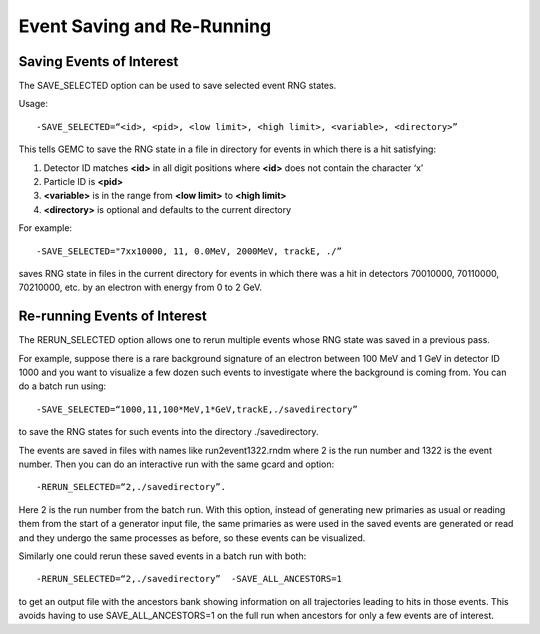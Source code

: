 
###########################
Event Saving and Re-Running
###########################

.. _savingEvents:

Saving Events of Interest
-------------------------


The SAVE_SELECTED option can be used to save selected event RNG states.

Usage::

 -SAVE_SELECTED=“<id>, <pid>, <low limit>, <high limit>, <variable>, <directory>”

This tells GEMC to save the RNG state in a file in directory for events in which there is a hit satisfying:

1. Detector ID matches **<id>** in all digit positions where **<id>** does not contain the character ‘x’
2. Particle ID is **<pid>**
3. **<variable>** is in the range from **<low limit>** to **<high limit>**
4. **<directory>** is optional and defaults to the current directory

For example::

 -SAVE_SELECTED="7xx10000, 11, 0.0MeV, 2000MeV, trackE, ./”

saves RNG state in files in the current directory for events in which there was a hit in detectors 70010000, 70110000, 70210000, etc. by an electron with energy from 0 to 2 GeV.


.. _rerunEvents:


Re-running Events of Interest
-----------------------------

The RERUN_SELECTED option allows one to rerun multiple events whose RNG state was saved in a previous pass.

For example, suppose there is a rare background signature of an electron between 100 MeV and 1 GeV in detector ID 1000
and you want to visualize a few dozen such events to investigate where the background is coming from. You can do a batch
run using::

 -SAVE_SELECTED=“1000,11,100*MeV,1*GeV,trackE,./savedirectory”

to save the RNG states for such events into the directory ./savedirectory.

The events are saved in files with names like run2event1322.rndm where 2 is the run number and 1322 is the event number.
Then you can do an interactive run with the same gcard and option::

 -RERUN_SELECTED=“2,./savedirectory”.

Here 2 is the run number from the batch run. With this option, instead of generating new primaries as usual or reading
them from the start of a generator input file, the same primaries as were used in the saved events are generated or read
and they undergo the same processes as before, so these events can be visualized.

Similarly one could rerun these saved events in a batch run with both::

 -RERUN_SELECTED=“2,./savedirectory”  -SAVE_ALL_ANCESTORS=1

to get an output file with the ancestors bank showing information on all trajectories leading to hits in those events.
This avoids having to use SAVE_ALL_ANCESTORS=1 on the full run when ancestors for only a few events are of interest.



